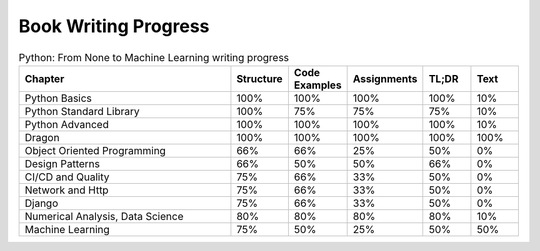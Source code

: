 *********************
Book Writing Progress
*********************

.. csv-table:: Python: From None to Machine Learning writing progress
    :widths: 50, 10, 10, 10, 10, 10
    :header: "Chapter", "Structure", "Code Examples", "Assignments", "TL;DR", "Text"

    "Python Basics",                    "100%", "100%", "100%", "100%", "10%"
    "Python Standard Library",          "100%", "75%",  "75%",  "75%",  "10%"
    "Python Advanced",                  "100%", "100%", "100%", "100%", "10%"
    "Dragon",                           "100%", "100%", "100%", "100%", "100%"
    "Object Oriented Programming",      "66%",  "66%",  "25%",  "50%",  "0%"
    "Design Patterns",                  "66%",  "50%",  "50%",  "66%",  "0%"
    "CI/CD and Quality",                "75%",  "66%",  "33%",  "50%",  "0%"
    "Network and Http",                 "75%",  "66%",  "33%",  "50%",  "0%"
    "Django",                           "75%",  "66%",  "33%",  "50%",  "0%"
    "Numerical Analysis, Data Science", "80%",  "80%",  "80%",  "80%",  "10%"
    "Machine Learning",                 "75%",  "50%",  "25%",  "50%",  "50%"
